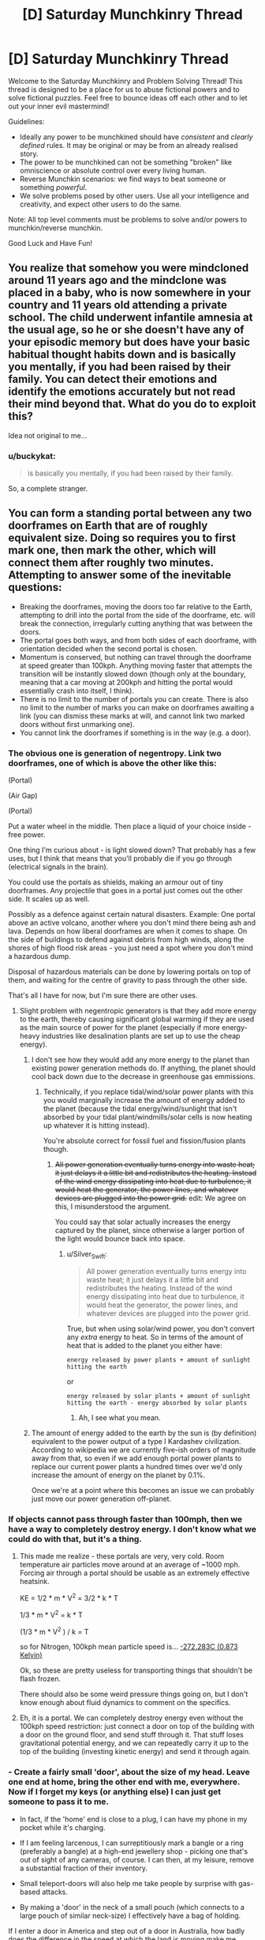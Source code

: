 #+TITLE: [D] Saturday Munchkinry Thread

* [D] Saturday Munchkinry Thread
:PROPERTIES:
:Author: AutoModerator
:Score: 15
:DateUnix: 1520694419.0
:DateShort: 2018-Mar-10
:END:
Welcome to the Saturday Munchkinry and Problem Solving Thread! This thread is designed to be a place for us to abuse fictional powers and to solve fictional puzzles. Feel free to bounce ideas off each other and to let out your inner evil mastermind!

Guidelines:

- Ideally any power to be munchkined should have /consistent/ and /clearly defined/ rules. It may be original or may be from an already realised story.
- The power to be munchkined can not be something "broken" like omniscience or absolute control over every living human.
- Reverse Munchkin scenarios: we find ways to beat someone or something /powerful/.
- We solve problems posed by other users. Use all your intelligence and creativity, and expect other users to do the same.

Note: All top level comments must be problems to solve and/or powers to munchkin/reverse munchkin.

Good Luck and Have Fun!


** You realize that somehow you were mindcloned around 11 years ago and the mindclone was placed in a baby, who is now somewhere in your country and 11 years old attending a private school. The child underwent infantile amnesia at the usual age, so he or she doesn't have any of your episodic memory but does have your basic habitual thought habits down and is basically you mentally, if you had been raised by their family. You can detect their emotions and identify the emotions accurately but not read their mind beyond that. What do you do to exploit this?

Idea not original to me...
:PROPERTIES:
:Author: ErekKing
:Score: 9
:DateUnix: 1520771129.0
:DateShort: 2018-Mar-11
:END:

*** u/buckykat:
#+begin_quote
  is basically you mentally, if you had been raised by their family.
#+end_quote

So, a complete stranger.
:PROPERTIES:
:Author: buckykat
:Score: 5
:DateUnix: 1521156886.0
:DateShort: 2018-Mar-16
:END:


** You can form a standing portal between any two doorframes on Earth that are of roughly equivalent size. Doing so requires you to first mark one, then mark the other, which will connect them after roughly two minutes. Attempting to answer some of the inevitable questions:

- Breaking the doorframes, moving the doors too far relative to the Earth, attempting to drill into the portal from the side of the doorframe, etc. will break the connection, irregularly cutting anything that was between the doors.
- The portal goes both ways, and from both sides of each doorframe, with orientation decided when the second portal is chosen.
- Momentum is conserved, but nothing can travel through the doorframe at speed greater than 100kph. Anything moving faster that attempts the transition will be instantly slowed down (though only at the boundary, meaning that a car moving at 200kph and hitting the portal would essentially crash into itself, I think).
- There is no limit to the number of portals you can create. There is also no limit to the number of marks you can make on doorframes awaiting a link (you can dismiss these marks at will, and cannot link two marked doors without first unmarking one).
- You cannot link the doorframes if something is in the way (e.g. a door).
:PROPERTIES:
:Author: alexanderwales
:Score: 7
:DateUnix: 1520706586.0
:DateShort: 2018-Mar-10
:END:

*** The obvious one is generation of negentropy. Link two doorframes, one of which is above the other like this:

(Portal)

(Air Gap)

(Portal)

Put a water wheel in the middle. Then place a liquid of your choice inside - free power.

One thing I'm curious about - is light slowed down? That probably has a few uses, but I think that means that you'll probably die if you go through (electrical signals in the brain).

You could use the portals as shields, making an armour out of tiny doorframes. Any projectile that goes in a portal just comes out the other side. It scales up as well.

Possibly as a defence against certain natural disasters. Example: One portal above an active volcano, another where you don't mind there being ash and lava. Depends on how liberal doorframes are when it comes to shape. On the side of buildings to defend against debris from high winds, along the shores of high flood risk areas - you just need a spot where you don't mind a hazardous dump.

Disposal of hazardous materials can be done by lowering portals on top of them, and waiting for the centre of gravity to pass through the other side.

That's all I have for now, but I'm sure there are other uses.
:PROPERTIES:
:Author: TheJungleDragon
:Score: 9
:DateUnix: 1520710864.0
:DateShort: 2018-Mar-10
:END:

**** Slight problem with negentropic generators is that they add more energy to the earth, thereby causing significant global warming if they are used as the main source of power for the planet (especially if more energy-heavy industries like desalination plants are set up to use the cheap energy).
:PROPERTIES:
:Author: NoNotCar
:Score: 3
:DateUnix: 1520805077.0
:DateShort: 2018-Mar-12
:END:

***** I don't see how they would add any more energy to the planet than existing power generation methods do. If anything, the planet should cool back down due to the decrease in greenhouse gas emmissions.
:PROPERTIES:
:Author: Peewee223
:Score: 8
:DateUnix: 1520826484.0
:DateShort: 2018-Mar-12
:END:

****** Technically, if you replace tidal/wind/solar power plants with this you would marginally increase the amount of energy added to the planet (because the tidal energy/wind/sunlight that isn't absorbed by your tidal plant/windmills/solar cells is now heating up whatever it is hitting instead).

You're absolute correct for fossil fuel and fission/fusion plants though.
:PROPERTIES:
:Author: Silver_Swift
:Score: 4
:DateUnix: 1520845950.0
:DateShort: 2018-Mar-12
:END:

******* +All power generation eventually turns energy into waste heat; it just delays it a little bit and redistributes the heating. Instead of the wind energy dissipating into heat due to turbulence, it would heat the generator, the power lines, and whatever devices are plugged into the power grid.+ edit: We agree on this, I misunderstood the argument.

You could say that solar actually increases the energy captured by the planet, since otherwise a larger portion of the light would bounce back into space.
:PROPERTIES:
:Author: Peewee223
:Score: 4
:DateUnix: 1520854102.0
:DateShort: 2018-Mar-12
:END:

******** u/Silver_Swift:
#+begin_quote
  All power generation eventually turns energy into waste heat; it just delays it a little bit and redistributes the heating. Instead of the wind energy dissipating into heat due to turbulence, it would heat the generator, the power lines, and whatever devices are plugged into the power grid.
#+end_quote

True, but when using solar/wind power, you don't convert any /extra/ energy to heat. So in terms of the amount of heat that is added to the planet you either have:

#+begin_example
  energy released by power plants + amount of sunlight hitting the earth
#+end_example

or

#+begin_example
  energy released by solar plants + amount of sunlight hitting the earth - energy absorbed by solar plants
#+end_example
:PROPERTIES:
:Author: Silver_Swift
:Score: 4
:DateUnix: 1520856485.0
:DateShort: 2018-Mar-12
:END:

********* Ah, I see what you mean.
:PROPERTIES:
:Author: Peewee223
:Score: 4
:DateUnix: 1520856931.0
:DateShort: 2018-Mar-12
:END:


***** The amount of energy added to the earth by the sun is (by definition) equivalent to the power output of a type I Kardashev civilization. According to wikipedia we are currently five-ish orders of magnitude away from that, so even if we add enough portal power plants to replace our current power plants a hundred times over we'd only increase the amount of energy on the planet by 0.1%.

Once we're at a point where this becomes an issue we can probably just move our power generation off-planet.
:PROPERTIES:
:Author: Silver_Swift
:Score: 4
:DateUnix: 1520845718.0
:DateShort: 2018-Mar-12
:END:


*** If objects cannot pass through faster than 100mph, then we have a way to completely destroy energy. I don't know what we could do with that, but it's a thing.
:PROPERTIES:
:Author: earzo7
:Score: 5
:DateUnix: 1520739143.0
:DateShort: 2018-Mar-11
:END:

**** This made me realize - these portals are very, very cold. Room temperature air particles move around at an average of ~1000 mph. Forcing air through a portal should be usable as an extremely effective heatsink.

KE = 1/2 * m * V^{2} = 3/2 * k * T

1/3 * m * V^{2} = k * T

(1/3 * m * V^{2} ) / k = T

so for Nitrogen, 100kph mean particle speed is... [[https://www.wolframalpha.com/input/?i=(1%2F3+*+(mass+of+Nitrogen+gas)+*+(100kph)%5E2)+%2F+boltzmann+constant&rawformassumption=%22UnitClash%22+-%3E+%7B%22boltzmann+constant%22,+%7B%22BoltzmannConstant%22%7D%7D&rawformassumption=%7B%22DPClash%22,+%22ChemicalP%22,+%22mass%22%7D+-%3E+%7B%22MolecularMass%22%7D][-272.283C (0.873 Kelvin)]]

Ok, so these are pretty useless for transporting things that shouldn't be flash frozen.

There should also be some weird pressure things going on, but I don't know enough about fluid dynamics to comment on the specifics.
:PROPERTIES:
:Author: Peewee223
:Score: 7
:DateUnix: 1520947544.0
:DateShort: 2018-Mar-13
:END:


**** Eh, it is a portal. We can completely destroy energy even without the 100kph speed restriction: just connect a door on top of the building with a door on the ground floor, and send stuff through it. That stuff loses gravitational potential energy, and we can repeatedly carry it up to the top of the building (investing kinetic energy) and send it through again.
:PROPERTIES:
:Author: ShiranaiWakaranai
:Score: 7
:DateUnix: 1520756567.0
:DateShort: 2018-Mar-11
:END:


*** - Create a fairly small 'door', about the size of my head. Leave one end at home, bring the other end with me, everywhere. Now if I forget my keys (or anything else) I can just get someone to pass it to me.

- In fact, if the 'home' end is close to a plug, I can have my phone in my pocket while it's charging.

- If I am feeling larcenous, I can surreptitiously mark a bangle or a ring (preferably a bangle) at a high-end jewellery shop - picking one that's out of sight of any cameras, of course. I can then, at my leisure, remove a substantial fraction of their inventory.

- Small teleport-doors will also help me take people by surprise with gas-based attacks.

- By making a 'door' in the neck of a small pouch (which connects to a large pouch of similar neck-size) I effectively have a bag of holding.

If I enter a door in America and step out of a door in Australia, how badly does the difference in the speed at which the land is moving make me stumble?

Given the 100kph speed limit, what happens to a laser beam fired through a portal?
:PROPERTIES:
:Author: CCC_037
:Score: 3
:DateUnix: 1520769829.0
:DateShort: 2018-Mar-11
:END:


*** u/vi_fi:
#+begin_quote
  a car moving at 200kph and hitting the portal would essentially crash into itself
#+end_quote

Disclaimer: I haven't thought about this for more than a minute, but what my physics knowledge would suggest is the following:

- The car's mechanical state is described by a partial equation (as is usual for these sorts of problems). We have an initial condition (velocity = 200 km/h).

- As the car impacts the portal, the problem's boundary condition changes (velocity = 100 km/h at the boundary). AFAIK, this change impacts the entire car -- basically, the deformation travels at the speed of sound (which, in cars, is about 6 km/s^{1} ). The effects are similar in some regards to what happens if we drive a car into a wall -- it crumples up, which we can observe even outside the portal.

- What's really fun though is what happens when the car is running at more than 6 km/s (= 21600 km/h). Now the deformation is slower than the car itself. It does not propagate quickly enough, and as a result, we do not see any sign of the impact outside the portal. To our eyes, the car passes through unharmed, though on the other side, it comes out in what I would imagine to be an absurdly deformed state (basically, the difference between a solid and a liquid is academic at those deformation speeds). This will probably also be pretty loud, as the car passes through its own sound barrier. However, the sound will only be heard on the other side of the portal, if at all -- maybe the velocity restriction suppresses the sound.

I wonder where all of that momentum and kinetic energy ends up...

--------------

^{1} Assuming a car made of steel.
:PROPERTIES:
:Author: vi_fi
:Score: 3
:DateUnix: 1520794247.0
:DateShort: 2018-Mar-11
:END:


*** You can't link the portals if the door is closed, but can you use them? What happens if you link to the door to the vault in the short time it is open and then try to pass through it at night when it's unguarded?

Momentum is conserved, but does that include momentum caused by earth's rotation etc?
:PROPERTIES:
:Author: MonstrousBird
:Score: 2
:DateUnix: 1520769597.0
:DateShort: 2018-Mar-11
:END:


*** What happens when force is applied to the interior edge of an active portal?

Also, can you have a free-standing, dollhouse-sized door frame and lift it from the other side of the portal by reaching through the portal?

Anyway, I'd fabricate collapsible door frames that fold up into briefcases that I can link back to home base at will. If I need money and the whole free energy thing doesn't pan out, I can sell long distance travel on the cheap, by setting up a hub + spoke network. I can also sell briefcases to rich people, who can use cellphones / sending scrolls / etc. to have me open up a portal to the hub on demand.
:PROPERTIES:
:Author: Peewee223
:Score: 2
:DateUnix: 1520826669.0
:DateShort: 2018-Mar-12
:END:


** In a 5e campaign I am playing in we are about to hit level 5, we are a group of five which is fighting against a totalitarian dictatorship which holds power thanks to a liberal use of a [[https://roll20.net/compendium/dnd5e/Geas#h-Geas][Geas]]-like spell.

I am about to get access to 3rd level spells as a cleric, most importantly [[https://roll20.net/compendium/dnd5e/Sending#content][Sending]].

How would you suggest to exploit it to the fullest capabilities, assume such limitations :

- Unreliable consistency, 3rd level spell slots are a limited resource and may be expended for other purposes.
- RAI interpretation of "words", so no chaining or over-hyphenating or creating a code which has extremely long words to circumnavigate the 25 words limitation.

How would you structure an information network in such a context, with these limitations?
:PROPERTIES:
:Author: Zeikos
:Score: 3
:DateUnix: 1520707055.0
:DateShort: 2018-Mar-10
:END:

*** One information-efficient use of /sending/ is to arrange a meeting via /clairvoyance/ (also a 3rd-level cleric spell): as long as you can get to within 1 mile of the other party, in a location that's familiar to them (e.g. hired rooms in an inn) then you can use 1 /sending/ on your part and 1 /clairvoyance/ on their part to transfer 10 minute's worth of information.

Otherwise, a simple method of compression would be to assign pre-arranged concepts to different words, picking randomly out of a dictionary - e.g. APPLE might be arranged to mean "Your group is discovered."

Keeping your code-book for translating such signals secret isn't of as paramount importance as it usually would be, since there aren't any (standary) ways to intercept a /sending/; however, the reproduction costs might be prohibitive depending on how expensive your DM thinks books should be.
:PROPERTIES:
:Author: fortycakes
:Score: 2
:DateUnix: 1520958231.0
:DateShort: 2018-Mar-13
:END:


*** u/buckykat:
#+begin_quote
  RAI interpretation of "words", so no chaining or over-hyphenating or creating a code which has extremely long words to circumnavigate the 25 words limitation.
#+end_quote

How about German?

#+begin_quote
  How would you structure an information network in such a context, with these limitations?
#+end_quote

Wouldn't the real limitation for making a network be on number of familiars?
:PROPERTIES:
:Author: buckykat
:Score: 1
:DateUnix: 1520708154.0
:DateShort: 2018-Mar-10
:END:

**** u/Zeikos:
#+begin_quote
  How about German?
#+end_quote

In a meta way I think that the spell doesn't really care about how many words but how complex of a concept it is, it sends up to a particular complexity.

#+begin_quote
  Wouldn't the real limitation for making a network be on number of familiars?
#+end_quote

That's simply a requirement for being able to use the spell, you must know the person you're sending it too, but even a small interaction is passable.\\
It's not a familiar in the sense of an animal/magical companion.
:PROPERTIES:
:Author: Zeikos
:Score: 1
:DateUnix: 1520710294.0
:DateShort: 2018-Mar-10
:END:

***** Okay, i interpreted the creature you are familiar with as the wizard's familiar.

Invent the [[https://en.wikipedia.org/wiki/Wire_drawing][wire draw]]. With a medieval tech base, fine copper wire is pretty expensive, but it can be made very cheap instead. And, bonus, then you can do all the fun things copper wire implies (motors, generators, distribution networks, telegraphs, etc)
:PROPERTIES:
:Author: buckykat
:Score: 2
:DateUnix: 1520711502.0
:DateShort: 2018-Mar-10
:END:

****** u/Boron_the_Moron:
#+begin_quote
  Invent the wire draw. With a medieval tech base, fine copper wire is pretty expensive, but it can be made very cheap instead. And, bonus, then you can do all the fun things copper wire implies (motors, generators, distribution networks, telegraphs, etc)
#+end_quote

Okay, not only does that not fit the parameters of the question, it's meta-gamey as hell. Neither I nor any other sane GM would ever let you get away with that. I might allow your character to invent the wire draw if they had some knowledge of metalworking, such as from working as a jeweller or such. But to jump from "cheaper copper wire" to ELECTRICAL REVOLUTION without the character having any prior knowledge of electricity, conductivity, magnetism, etc. is ridiculous.

Play the character on your sheet, or don't play at all.
:PROPERTIES:
:Author: Boron_the_Moron
:Score: 4
:DateUnix: 1520720868.0
:DateShort: 2018-Mar-11
:END:

******* If the character on your sheet isn't trying to do an industrial/electrical/computer revolution, you're not really trying.

This Sending spell is basically useless for making a communication network because it doesn't scale. So the best use for it is an excuse for needing to invent cheap copper wire.
:PROPERTIES:
:Author: buckykat
:Score: 1
:DateUnix: 1520721679.0
:DateShort: 2018-Mar-11
:END:

******** u/Boron_the_Moron:
#+begin_quote
  If the character on your sheet isn't trying to do an industrial/electrical/computer revolution, you're not really trying.
#+end_quote

First you have to explain to your GM how your character has any idea that an industrial revolution is even possible, let alone knows how to bring it about, given the knowledge and experience they are starting with.

We pretty much stumbled into the Industrial Revolution in our world, and then blindly iterated from there. Unless your player-character is a time traveller or a clairvoyant, there is no reason for them to start with a clear concept of "modern technology" to work towards. That would be so far outside their understanding as to be literally inconcievable.
:PROPERTIES:
:Author: Boron_the_Moron
:Score: 4
:DateUnix: 1520723784.0
:DateShort: 2018-Mar-11
:END:


** How would you munchkin any of the following magic items:

- A mirror that is a video phone: you can communicate with the person who uses the other mirror in the set (not FTL)

- An apple tree that produces apples with emeralds where its seeds should be (the limbs and branches don't grow, it just flowers and produces apples; if you try to graft it, the limb you removed is dead and doesn't grow back)

- A small vial (test tube sized) that seems to pour water forever without getting empty: but that's only because nobody has tried, there's about 100L of "invisible/hammerspace" water in that vial that regenerates at a rate of 1L a day. It will only pour water if a person is pouring it out, so it can't "spill" (and you can't hook it up to a robot that's programmed to tip out 1L every day to fill your royal moat or anything).

The only thing is, you can't use them to prove magic is real and win the randi prize or impress and befriend a world leader or anything like that.

I think the water could give you perpetual motion, but with 1kg/day you are not looking at much energy compared with say, solar panels.
:PROPERTIES:
:Author: MagicWeasel
:Score: 2
:DateUnix: 1520730251.0
:DateShort: 2018-Mar-11
:END:

*** u/ShiranaiWakaranai:
#+begin_quote
  A mirror that is a video phone: you can communicate with the person who uses the other mirror in the set (not FTL)
#+end_quote

Exactly how you would munchkin an actual video phone?

Well okay, it is different in that it doesn't use power, but video phones don't really use all that much power either. Instead, let's talk video quality. Normal video phones have like, a few million pixels in terms of resolution, and a limited amount of brightness. Magic mirrors in the literature don't, as far as I know. So one possible way to use this magic mirror would be to place one end as near the sun (or some other blindingly bright light source) as possible, and the other directly over a solar panel. It would be a reliable (clean?) power source as long as the mirror isn't destroyed.

But then, the mirror probably isn't that big, so I doubt you would get much power out of it.

#+begin_quote
  An apple tree that produces apples with emeralds where its seeds should be (the limbs and branches don't grow, it just flowers and produces apples; if you try to graft it, the limb you removed is dead and doesn't grow back)

  An apple tree that produces apples with emeralds where its seeds should be (the limbs and branches don't grow, it just flowers and produces apples; if you try to graft it, the limb you removed is dead and doesn't grow back)
#+end_quote

What [[/u/CreationBlues]] said. Scam someone by selling the tree to them without telling them that it can't be reproduced.

#+begin_quote
  A small vial (test tube sized) that seems to pour water forever without getting empty: but that's only because nobody has tried, there's about 100L of "invisible/hammerspace" water in that vial that regenerates at a rate of 1L a day. It will only pour water if a person is pouring it out, so it can't "spill" (and you can't hook it up to a robot that's programmed to tip out 1L every day to fill your royal moat or anything).
#+end_quote

Personhood detector. Get someone to try pouring the vial. If it doesn't pour, it isn't a person! This item is awesome! Or it would be, if we lived in a world with shapeshifting hostile non-persons.

Motion detector. Define "person is pouring it out". What if the person wears gloves? What if the person is using a tool (like a [[https://en.wikipedia.org/wiki/Reach_extender][reach extender]]) to grab the vial when pouring it? If sufficient amounts of indirection are allowed, you may be able to use the vial as a motion detector.

Bomb. What if you stopper the vial but keep "pouring"? What if you put the vial in an airtight container and poured it? Would it just keep on pouring out water, compressing the air in the container further and further, until the entire set-up explodes?

Bag of Holding. Can you put things back in the vial's hammerspace?

Light-weight water container. I'm assuming it is light, because someone would notice if the vial weighed as much as 100 liters of water (~100kgs). This would be somewhat useful for astronauts, since it takes exponentially less fuel to launch a small vial into space than several liters of water.

Avoiding the [[https://en.wikipedia.org/wiki/Heat_death_of_the_universe][Heat Death of the Universe]]. Assuming you somehow protected the vial for the trillions of years it would take before that becomes a relevant problem, it would then become the savior of the world, since it creates mass from nothing.
:PROPERTIES:
:Author: ShiranaiWakaranai
:Score: 5
:DateUnix: 1520756301.0
:DateShort: 2018-Mar-11
:END:

**** u/Silver_Swift:
#+begin_quote
  Personhood detector. Get someone to try pouring the vial. If it doesn't pour, it isn't a person! This item is awesome! Or it would be, if we lived in a world with shapeshifting hostile non-persons.
#+end_quote

That, and you can definitively answer whether the AI you just created has actually sentience or is just very good at mimicking sentient beings.
:PROPERTIES:
:Author: Silver_Swift
:Score: 2
:DateUnix: 1520846781.0
:DateShort: 2018-Mar-12
:END:

***** u/ShiranaiWakaranai:
#+begin_quote
  That, and you can definitively answer whether the AI you just created has actually sentience or is just very good at mimicking sentient beings.
#+end_quote

"You're telling me, that your species uses pouring water from a vial as a test for sentience?!"

"Yep!"

"... I think I'll destroy you all after all."
:PROPERTIES:
:Author: ShiranaiWakaranai
:Score: 5
:DateUnix: 1520849303.0
:DateShort: 2018-Mar-12
:END:


**** u/zarraha:
#+begin_quote
  Assuming you somehow protected the vial for the trillions of years it would take before that becomes a relevant problem.
#+end_quote

Thank you for including this caveat. People on these threads always bring up avoiding the Heat Death of the Universe as if it were some sort of priority, or even possible, which it's not in the case of a prompt where you as a person have the power to create matter, but are not immortal and so will die in a few decades and make little to no impact on long-term entropy. With the vial it could actually work, but deserves to be last on the list in terms of priorities
:PROPERTIES:
:Author: zarraha
:Score: 2
:DateUnix: 1520860585.0
:DateShort: 2018-Mar-12
:END:


**** Ah, minor correction, you can make vastly more off just one crop than by selling it. You can make 1-5 million off just one apple, and you'll get a couple dozen from just the one tree.
:PROPERTIES:
:Author: CreationBlues
:Score: 1
:DateUnix: 1520788137.0
:DateShort: 2018-Mar-11
:END:

***** How is that possible, assuming both parties are aware of the properties of the tree? The sell price would then be determined by the expected profit that can be extracted from the tree. If the tree were expected to produce $X worth of income each year, then a reasonable price would be around $X*10, to provide a 10% return on investment each year.

[[/u/ShiranaiWakaranai]]'s suggestion was to exploit asymmetric knowledge about the tree. Suppose you know that it can produce X income each year, and that 10/X is a reasonable price. If you can convince somebody that it will produce Y income each year, they would believe that 10/Y is a reasonable price. So long as Y>X, you have effectively scammed them.

The problem with applying this in the real world is that nobody will believe that the emeralds came from the tree. Their expected profit Y is then much lower than your expected profit X, and so you will have a net loss by selling the tree.
:PROPERTIES:
:Author: MereInterest
:Score: 3
:DateUnix: 1520795951.0
:DateShort: 2018-Mar-11
:END:


**** u/phylogenik:
#+begin_quote
  But then, the mirror probably isn't that big, so I doubt you would get much power out of it.
#+end_quote

But since sunlight's energy density decreases with the square of distance what with it being proportional to the surface area of a sphere, you rapidly get very huge amounts of energy. Rather than work it out myself it looks like [[http://www.egr.unlv.edu/%7Eeebag/Sunlight%20and%20its%20Properties.pdf][at the surface]] energy density is 5.961E7 W/m^{2} , which for 20cm x 20cm mirror would give 4E6ish W, which apparently is about the [[https://en.wikipedia.org/wiki/Orders_of_magnitude_(power][mechanical power output of a diesel locomotive]]). So I guess not a huge amount lol but I bet you could still use it to crawl out from under the Tyranny of the Rocket Equation (assuming the magic mirror is unbreakable/unmeltable/has perfect "reflectance").

Of course as you mention the sun's far from the [[https://news.unl.edu/newsrooms/today/article/1-billion-suns-world-s-brightest-laser-sparks-new-behavior-in-light/][brightest object accessible to us]] and positioning the mirror in some stable orbit would be tricky, so really what you have here is a wireless energy transmitter with far more throughput than a locomotive.

#+begin_quote
  If it doesn't pour, it isn't a person! This item is awesome! Or it would be, if we lived in a world with shapeshifting hostile non-persons.
#+end_quote

You could use it to test nonhuman animals for personhood under a "thresholded" personhood framework, assuming person != human (which [[https://en.wikipedia.org/wiki/Person][often it does not]]).

#+begin_quote
  This would be somewhat useful for astronauts, since it takes exponentially less fuel to launch a small vial into space than several liters of water.
#+end_quote

It could also be used for fusion or as a reaction mass (assuming it's not easier just to scoop of interstellar hydrogen or something).
:PROPERTIES:
:Author: phylogenik
:Score: 1
:DateUnix: 1520885086.0
:DateShort: 2018-Mar-12
:END:


*** All of that's pretty useless, except for, marginally the emerald tree. It'll inevitably fall apart at some point, and you'll get to a point where all of the buds are too damaged to make new apples. Try grafting another apple to it? Try fucking with hormones and chemicals to trick leaf and bud nodes to form branches, since those are the only parts of it that can actually be considered really alive. The rest of the tree is basically a wooden statue. After looking for gem prices, assuming that the gems are the best emeralds anyone's ever seen, you can get probably 10-50 thousand for each gem, 10 per Apple, so it's not worth it to sell it. Become a millionaire and then sell the tree to science.
:PROPERTIES:
:Author: CreationBlues
:Score: 2
:DateUnix: 1520742310.0
:DateShort: 2018-Mar-11
:END:


*** Mirror - basically a 100% reliable communication link, could be very useful for wartime communication (especially as the message can't be intercepted) or for space missions

Tree - Auction it so I don't have to worry about caring for the tree or selling the emeralds optimally while getting most of the effective value now

Vial - Send to ISS, they can store the water produced as emergency supplies if recycling fails.
:PROPERTIES:
:Author: NoNotCar
:Score: 2
:DateUnix: 1520803561.0
:DateShort: 2018-Mar-12
:END:


*** Does a full vial weigh 100kg?

Can you refill it by, say, dunking it underwater?

How about if you dunk it upside down?

Does it continue pouring out after you prop it upside down and let go?

If the answers are no, yes, yes, and yes in that order, you can get perpetual motion from it in 100kg bursts.

1. drain barrel into upside-down vial (placed intentionally upside down by a person)
2. lift barrel+vial (via counterweight)
3. drain vial into barrel
4. use weight + height of barrel to do work, including lifting the counterweight.

With enough altitude, this can produce significant energy, though yeah it's probably less useful than more conventional generators.

Come to think of it, you could also use a similar mechanism to fill a water tower and "smooth out" the power generation.
:PROPERTIES:
:Author: Peewee223
:Score: 2
:DateUnix: 1520827709.0
:DateShort: 2018-Mar-12
:END:

**** Unfortunately, it's no (weighs ~100g), no (you can put the ~100ml the vial holds into the vial, but it doesn't enter hammerspace, which i guess is a one-way valve), N/A, and no. :(

But I like your style!

I deliberately tried to create three magic items that while clearly magic and cool/interesting aren't "let's stop the plot of this story and exploit these items", so with the vial I was going for the great "create water" spell, but in practise it's not much more useful for power generation than a solar panel.

The emerald apple tree is interesting but ultimately useless except as a source of money (and relatively slowly: it's a small plant), and the magic mirror is just a videophone (... that could also be used as a solar panel, as per another reply, which is pretty neat!)
:PROPERTIES:
:Author: MagicWeasel
:Score: 2
:DateUnix: 1520828588.0
:DateShort: 2018-Mar-12
:END:

***** Aw...

You can electrolyse the 1L of water into 620L of O2 (at STP). That's enough for one person to breathe for a day, with a little left over. I assume that it's easier to filter piss than it is to generate O2 in space, so that might be more useful than using it as a water supply. This will take an average of 150W of DC power generation to keep up. Not /too/ bad, but you still have to scrub CO2. Presumably you would just vent the hydrogen into space.
:PROPERTIES:
:Author: Peewee223
:Score: 2
:DateUnix: 1520867201.0
:DateShort: 2018-Mar-12
:END:

****** Great, I've been reading /The Maretian/ (a The Martian/My Little Pony crossover that is as fun as it sounds) and now all I can think about is how useful that water would have been in /The Martian/ (in The Maretian, one of the few gimmes is they have unlimited water due to a magic supply from the pony world).
:PROPERTIES:
:Author: MagicWeasel
:Score: 2
:DateUnix: 1520893499.0
:DateShort: 2018-Mar-13
:END:


** You can teleport anywhere on Earth, but you leave a copy of yourself in your original position. The teleportation only teleports your body.
:PROPERTIES:
:Author: NoNotCar
:Score: 1
:DateUnix: 1520802572.0
:DateShort: 2018-Mar-12
:END:

*** Define body. Does it teleport small objects hidden in my mouth? How about dental fillings? The contents of my stomach / guts?

Is my mind cloned? Are the copies mentally linked in any way? Do both copies retain the teleportation ability? Is there any obvious effect on the originating body?

What happens to material at the destination site? Is what happens different for air/water/solid stone/other people? Does the originating copy know whether the process completed sucessfully?

Is the process instantaneous? Does it work for "moving" targets? How fast can I end up going? What's the maximum range? Space is only ~60 miles away, can I teleport into orbit? What's the cooldown, if there is one?

There are a great many things which may be exploitable but WAY more detail is required.
:PROPERTIES:
:Author: Peewee223
:Score: 2
:DateUnix: 1520833224.0
:DateShort: 2018-Mar-12
:END:

**** - The teleportation copies anything inside your body, including anything inside your mouth, digestive system and lungs
- The copying done to a quantum level - from your perspective there is a version that teleported and one that didn't. Both have the ability
- You can teleport anywhere in the 10km sphere from sea level. Velocity is conserved relative to the earth's surface. Anything in the target area is destroyed (e.g. if you teleport into a mountain you will be encased in stone)
:PROPERTIES:
:Author: NoNotCar
:Score: 1
:DateUnix: 1520849125.0
:DateShort: 2018-Mar-12
:END:

***** Cool, so I can just turn the entire world into more of me with exponential growth and telefragging all opposition...

Or I can make infinite copies of rare materials by holding some in my mouth.

Or I can end world hunger in spectacularly morbid fashion. Tastes just like pork, just don't eat the nervous system and careful with the liver...

Or I can replace energetic natural disasters with ecological disasters by mass-teleporting into tornados, volcanos, hurricanes (probably a bad idea), or tidal waves (probably a bad idea), replacing the high velocity / high temperature material with static, low temperature flesh.
:PROPERTIES:
:Author: Peewee223
:Score: 3
:DateUnix: 1520854327.0
:DateShort: 2018-Mar-12
:END:
